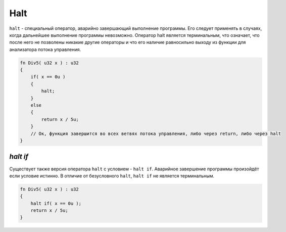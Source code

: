 Halt
====

``halt`` - специальный оператор, аварийно завершающий выполнение программы. Его следует применять в случаях, когда дальнейшее выполнение программы невозможно.
Оператор halt является терминальным, что означает, что после него не позволены никакие другие операторы и что его наличие равносильно выходу из функции для анализатора потока управления.

.. code-block:: u_spr

   fn Div5( u32 x ) : u32
   {
       if( x == 0u )
       {
           halt;
       }
       else
       {
           return x / 5u;
       }
       // Ок, функция завершится во всех ветвях потока управления, либо через return, либо через halt
   }

*********
*halt if*
*********

Существует также версия оператора ``halt`` с условием - ``halt if``. Аварийное завершение программы произойдёт если условие истинно.
В отличие от безусловного ``halt``, ``halt if`` не является терминальным.

.. code-block:: u_spr

   fn Div5( u32 x ) : u32
   {
       halt if( x == 0u );
       return x / 5u;
   }
